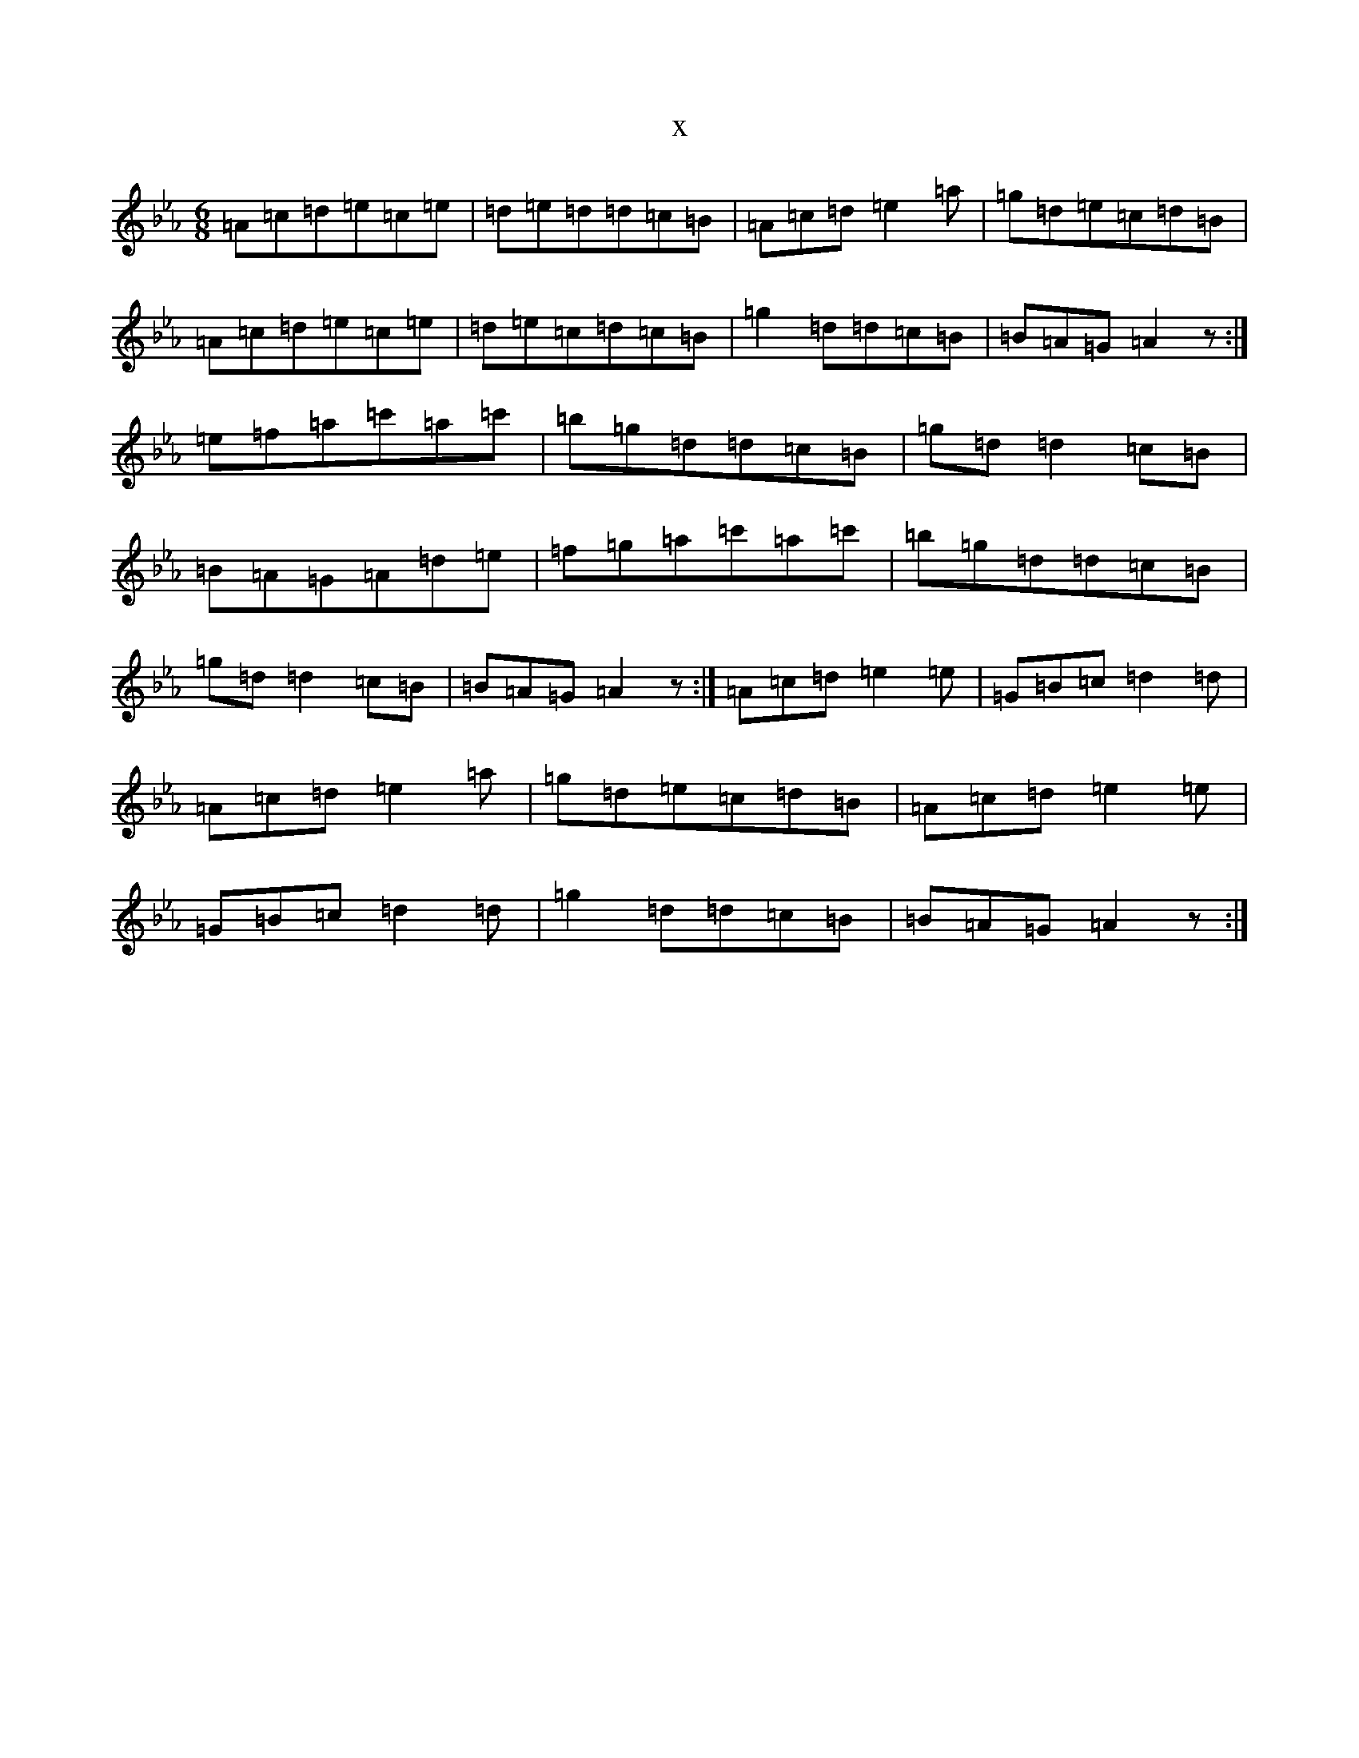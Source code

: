 X:21497
T:x
L:1/8
M:6/8
K: C minor
=A=c=d=e=c=e|=d=e=d=d=c=B|=A=c=d=e2=a|=g=d=e=c=d=B|=A=c=d=e=c=e|=d=e=c=d=c=B|=g2=d=d=c=B|=B=A=G=A2z:|=e=f=a=c'=a=c'|=b=g=d=d=c=B|=g=d=d2=c=B|=B=A=G=A=d=e|=f=g=a=c'=a=c'|=b=g=d=d=c=B|=g=d=d2=c=B|=B=A=G=A2z:|=A=c=d=e2=e|=G=B=c=d2=d|=A=c=d=e2=a|=g=d=e=c=d=B|=A=c=d=e2=e|=G=B=c=d2=d|=g2=d=d=c=B|=B=A=G=A2z:|